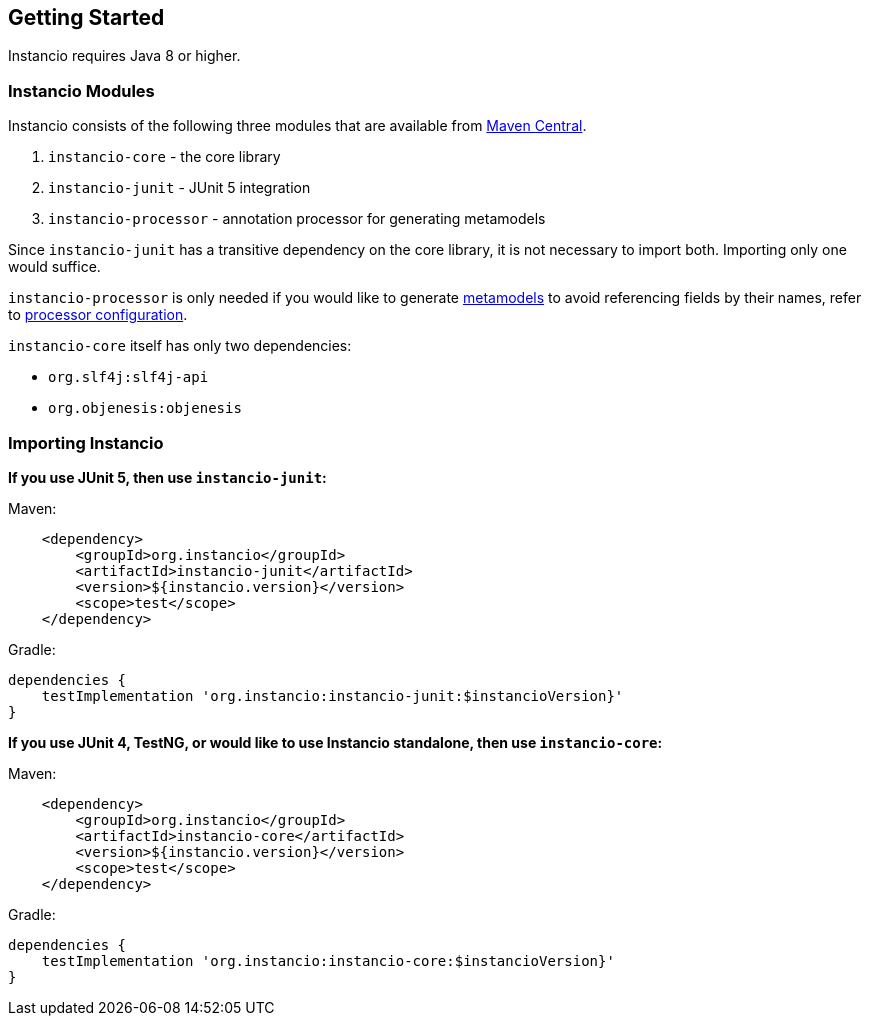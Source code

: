 [[getting-started]]
== Getting Started

Instancio requires Java 8 or higher.

=== Instancio Modules

Instancio consists of the following three modules that are available from https://search.maven.org/search?q=org.instancio[Maven Central].

. `instancio-core` - the core library
. `instancio-junit` - JUnit 5 integration
. `instancio-processor` - annotation processor for generating metamodels

Since `instancio-junit` has a transitive dependency on the core library, it is not necessary to import both.
Importing only one would suffice.

`instancio-processor` is only needed if you would like to generate <<metamodel,metamodels>> to avoid referencing fields by their names, refer to <<processor-build-config, processor configuration>>.

`instancio-core` itself has only two dependencies:

- `org.slf4j:slf4j-api`
- `org.objenesis:objenesis`

=== Importing Instancio

*If you use JUnit 5, then use `instancio-junit`:*

====
.Maven:
[source%nowrap,xml]
----
    <dependency>
        <groupId>org.instancio</groupId>
        <artifactId>instancio-junit</artifactId>
        <version>${instancio.version}</version>
        <scope>test</scope>
    </dependency>
----
====

====
.Gradle:
[source%nowrap,groovy]
----
dependencies {
    testImplementation 'org.instancio:instancio-junit:$instancioVersion}'
}
----
====

*If you use JUnit 4, TestNG, or would like to use Instancio standalone, then use `instancio-core`:*

====
.Maven:
[source%nowrap,xml]
----
    <dependency>
        <groupId>org.instancio</groupId>
        <artifactId>instancio-core</artifactId>
        <version>${instancio.version}</version>
        <scope>test</scope>
    </dependency>
----
====

====
.Gradle:
[source%nowrap,groovy]
----
dependencies {
    testImplementation 'org.instancio:instancio-core:$instancioVersion}'
}
----
====
